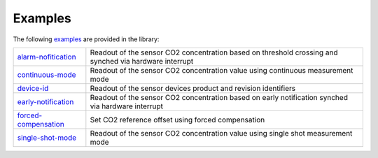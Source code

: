 .. _lexamples:

Examples
========

The following `examples <https://github.com/Infineon/arduino-pas-co2-sensor/tree/master/examples>`_ are provided in the library:

.. list-table::

    * - `alarm-nofitication <https://github.com/Infineon/arduino-pas-co2-sensor/tree/master/examples/alarm-notification>`_         
      - Readout of the sensor CO2 concentration based on threshold crossing and synched via hardware interrupt  
    * - `continuous-mode <https://github.com/Infineon/arduino-pas-co2-sensor/tree/master/examples/continuous-mode>`_ 
      - Readout of the sensor CO2 concentration value using continuous measurement mode
    * - `device-id <https://github.com/Infineon/arduino-pas-co2-sensor/tree/master/examples/device-id>`_    
      - Readout of the sensor devices product and revision identifiers 
    * - `early-notification <https://github.com/Infineon/arduino-pas-co2-sensor/tree/master/examples/early-notification>`_    
      - Readout of the sensor CO2 concentration based on early notification synched via hardware interrupt 
    * - `forced-compensation <https://github.com/Infineon/arduino-pas-co2-sensor/tree/master/examples/forced-compensation>`_    
      - Set CO2 reference offset using forced compensation 
    * - `single-shot-mode <https://github.com/Infineon/arduino-pas-co2-sensor/tree/master/examples/single-shot-mode>`_ 
      - Readout of the sensor CO2 concentration value using single shot measurement mode
